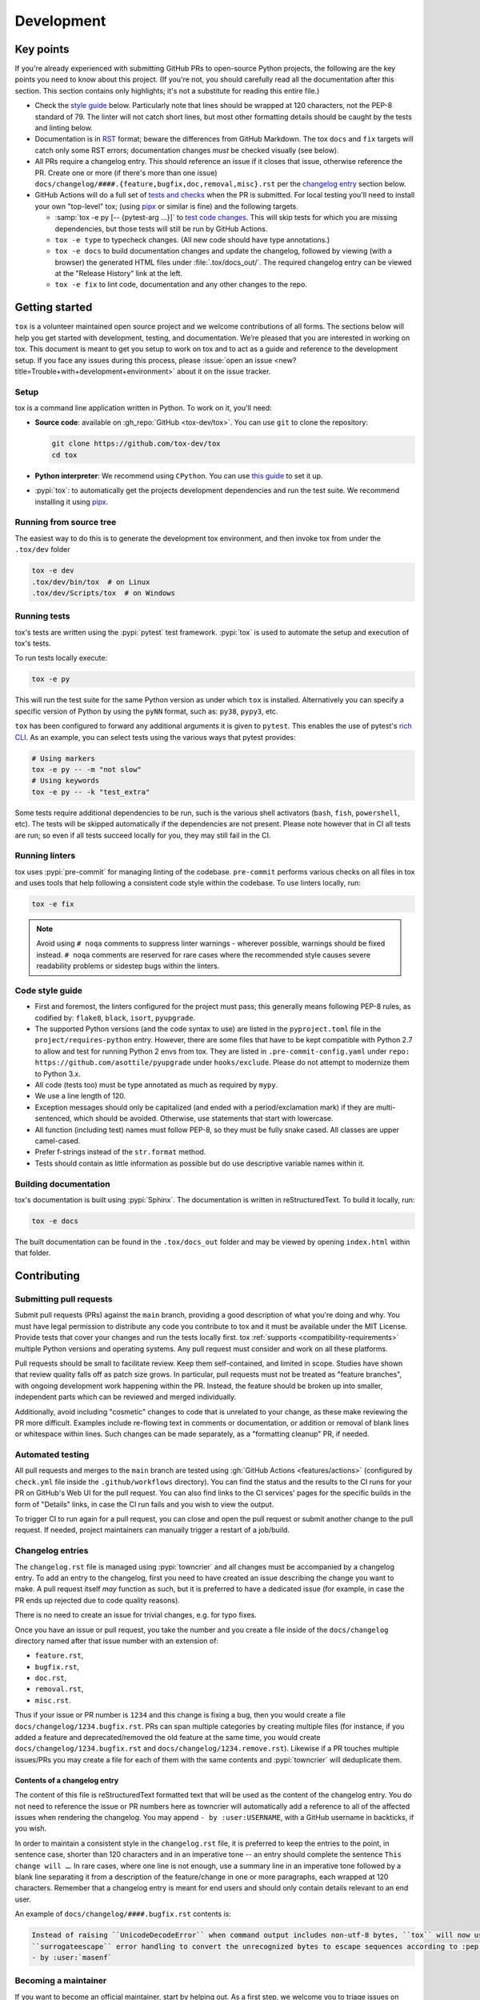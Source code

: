 Development
===========

Key points
----------

If you're already experienced with submitting GitHub PRs to open-source Python projects, the following are the key
points you need to know about this project. (If you're not, you should carefully read all the documentation after this
section. This section contains only highlights; it's not a substitute for reading this entire file.)

- Check the `style guide <#style-guide>`_ below. Particularly note that lines should be wrapped at 120 characters, not
  the PEP-8 standard of 79. The linter will not catch short lines, but most other formatting details should be caught by
  the tests and linting below.
- Documentation is in `RST <https://docutils.sourceforge.io/docs/user/rst/quickref.html>`_ format; beware the
  differences from GitHub Markdown. The tox ``docs`` and ``fix`` targets will catch only some RST errors; documentation
  changes *must* be checked visually (see below).
- All PRs require a changelog entry. This should reference an issue if it closes that issue, otherwise reference the PR.
  Create one or more (if there's more than one issue) ``docs/changelog/####.{feature,bugfix,doc,removal,misc}.rst`` per
  the `changelog entry <#changelog-entries>`_ section below.
- GitHub Actions will do a full set of `tests and checks <#automated-testing>`_ when the PR is submitted. For local
  testing you'll need to install your own "top-level" tox; (using `pipx`_ or similar is fine)
  and the following targets.

  - :samp:`tox -e py [-- {pytest-arg ...}]`  to `test code changes <#running-tests>`_. This will skip tests for which
    you are missing dependencies, but those tests will still be run by GitHub Actions.
  - ``tox -e type`` to typecheck changes. (All new code should have type annotations.)
  - ``tox -e docs`` to build documentation changes and update the changelog, followed by viewing (with a browser) the
    generated HTML files under :file:`.tox/docs_out/`. The required changelog entry can be viewed at the "Release
    History" link at the left.
  - ``tox -e fix`` to lint code, documentation and any other changes to the repo.


Getting started
---------------


``tox`` is a volunteer maintained open source project and we welcome contributions of all forms. The sections below will
help you get started with development, testing, and documentation. We’re pleased that you are interested in working on
tox. This document is meant to get you setup to work on tox and to act as a guide and reference to the development
setup. If you face any issues during this process, please
:issue:`open an issue <new?title=Trouble+with+development+environment>` about it on the issue tracker.

Setup
~~~~~

tox is a command line application written in Python. To work on it, you'll need:

- **Source code**: available on :gh_repo:`GitHub <tox-dev/tox>`. You can use ``git`` to clone the repository:

  .. code-block:: shell

      git clone https://github.com/tox-dev/tox
      cd tox

- **Python interpreter**: We recommend using ``CPython``. You can use
  `this guide <https://realpython.com/installing-python/>`_ to set it up.

- :pypi:`tox`: to automatically get the projects development dependencies and run the test suite. We recommend
  installing it using `pipx <https://pipxproject.github.io/pipx/>`_.

Running from source tree
~~~~~~~~~~~~~~~~~~~~~~~~

The easiest way to do this is to generate the development tox environment, and then invoke tox from under the
``.tox/dev`` folder

.. code-block:: shell

    tox -e dev
    .tox/dev/bin/tox  # on Linux
    .tox/dev/Scripts/tox  # on Windows

Running tests
~~~~~~~~~~~~~

tox's tests are written using the :pypi:`pytest` test framework. :pypi:`tox` is used to automate the setup and execution
of tox's tests.

To run tests locally execute:

.. code-block:: shell

    tox -e py

This will run the test suite for the same Python version as under which ``tox`` is installed. Alternatively you can
specify a specific version of Python by using the ``pyNN`` format, such as: ``py38``, ``pypy3``, etc.

``tox`` has been configured to forward any additional arguments it is given to ``pytest``. This enables the use of
pytest's `rich CLI <https://docs.pytest.org/en/latest/how-to/usage.html#specifying-which-tests-to-run>`_. As an example,
you can select tests using the various ways that pytest provides:

.. code-block:: shell

    # Using markers
    tox -e py -- -m "not slow"
    # Using keywords
    tox -e py -- -k "test_extra"

Some tests require additional dependencies to be run, such is the various shell activators (``bash``, ``fish``,
``powershell``, etc). The tests will be skipped automatically if the dependencies are not present. Please note however
that in CI all tests are run; so even if all tests succeed locally for you, they may still fail in the CI.

Running linters
~~~~~~~~~~~~~~~

tox uses :pypi:`pre-commit` for managing linting of the codebase. ``pre-commit`` performs various checks on all
files in tox and uses tools that help following a consistent code style within the codebase. To use linters locally,
run:

.. code-block:: shell

    tox -e fix

.. note::

    Avoid using ``# noqa`` comments to suppress linter warnings - wherever possible, warnings should be fixed instead.
    ``# noqa`` comments are reserved for rare cases where the recommended style causes severe readability problems or
    sidestep bugs within the linters.

Code style guide
~~~~~~~~~~~~~~~~

- First and foremost, the linters configured for the project must pass; this generally means following PEP-8 rules,
  as codified by: ``flake8``, ``black``, ``isort``, ``pyupgrade``.
- The supported Python versions (and the code syntax to use) are listed in the ``pyproject.toml`` file
  in the ``project/requires-python`` entry. However, there are some files that have to be kept compatible
  with Python 2.7 to allow and test for running Python 2 envs from tox. They are listed in ``.pre-commit-config.yaml``
  under ``repo: https://github.com/asottile/pyupgrade`` under ``hooks/exclude``.
  Please do not attempt to modernize them to Python 3.x.
- All code (tests too) must be type annotated as much as required by ``mypy``.
- We use a line length of 120.
- Exception messages should only be capitalized (and ended with a period/exclamation mark) if they are multi-sentenced,
  which should be avoided. Otherwise, use statements that start with lowercase.
- All function (including test) names must follow PEP-8, so they must be fully snake cased. All classes are upper
  camel-cased.
- Prefer f-strings instead of the ``str.format`` method.
- Tests should contain as little information as possible but do use descriptive variable names within it.

Building documentation
~~~~~~~~~~~~~~~~~~~~~~

tox's documentation is built using :pypi:`Sphinx`. The documentation is written in reStructuredText. To build it
locally, run:

.. code-block:: shell

    tox -e docs

The built documentation can be found in the ``.tox/docs_out`` folder and may be viewed by opening ``index.html`` within
that folder.


Contributing
-------------

Submitting pull requests
~~~~~~~~~~~~~~~~~~~~~~~~

Submit pull requests (PRs) against the ``main`` branch, providing a good description of what you're doing and why. You
must have legal permission to distribute any code you contribute to tox and it must be available under the MIT License.
Provide tests that cover your changes and run the tests locally first. tox :ref:`supports <compatibility-requirements>`
multiple Python versions and operating systems. Any pull request must consider and work on all these platforms.

Pull requests should be small to facilitate review. Keep them self-contained, and limited in scope. Studies have shown
that review quality falls off as patch size grows. In particular, pull requests must not be treated as
"feature branches", with ongoing development work happening within the PR. Instead, the feature should be broken up into
smaller, independent parts which can be reviewed and merged individually.

Additionally, avoid including "cosmetic" changes to code that is unrelated to your change, as these make reviewing the
PR more difficult. Examples include re-flowing text in comments or documentation, or addition or removal of blank lines
or whitespace within lines. Such changes can be made separately, as a "formatting cleanup" PR, if needed.

Automated testing
~~~~~~~~~~~~~~~~~

All pull requests and merges to the ``main`` branch are tested using :gh:`GitHub Actions <features/actions>`
(configured by ``check.yml`` file inside the ``.github/workflows`` directory). You can find the status and the results
to the CI runs for your PR on GitHub's Web UI for the pull request. You can also find links to the CI services' pages
for the specific builds in the form of "Details" links, in case the CI run fails and you wish to view the output.

To trigger CI to run again for a pull request, you can close and open the pull request or submit another change to the
pull request. If needed, project maintainers can manually trigger a restart of a job/build.

Changelog entries
~~~~~~~~~~~~~~~~~

The ``changelog.rst`` file is managed using :pypi:`towncrier` and all changes must be accompanied by a changelog entry.
To add an entry to the changelog, first you need to have created an issue describing the change you want to make. A pull
request itself *may* function as such, but it is preferred to have a dedicated issue (for example, in case the PR ends
up rejected due to code quality reasons).

There is no need to create an issue for trivial changes, e.g. for typo fixes.

Once you have an issue or pull request, you take the number and you create a file inside of the ``docs/changelog``
directory named after that issue number with an extension of:

- ``feature.rst``,
- ``bugfix.rst``,
- ``doc.rst``,
- ``removal.rst``,
- ``misc.rst``.

Thus if your issue or PR number is ``1234`` and this change is fixing a bug, then you would create a file
``docs/changelog/1234.bugfix.rst``. PRs can span multiple categories by creating multiple files (for instance, if you
added a feature and deprecated/removed the old feature at the same time, you would create
``docs/changelog/1234.bugfix.rst`` and ``docs/changelog/1234.remove.rst``). Likewise if a PR touches multiple issues/PRs
you may create a file for each of them with the same contents and :pypi:`towncrier` will deduplicate them.

Contents of a changelog entry
^^^^^^^^^^^^^^^^^^^^^^^^^^^^^

The content of this file is reStructuredText formatted text that will be used as the content of the changelog entry.
You do not need to reference the issue or PR numbers here as towncrier will automatically add a reference to all of the
affected issues when rendering the changelog. You may append ``- by :user:USERNAME``, with a GitHub username in
backticks, if you wish.

In order to maintain a consistent style in the ``changelog.rst`` file, it is preferred to keep the entries to the
point, in sentence case, shorter than 120 characters and in an imperative tone -- an entry should complete the sentence
``This change will …``. In rare cases, where one line is not enough, use a summary line in an imperative tone followed
by a blank line separating it from a description of the feature/change in one or more paragraphs, each wrapped at 120
characters. Remember that a changelog entry is meant for end users and should only contain details relevant to an end
user.

An example of ``docs/changelog/####.bugfix.rst`` contents is:

.. code-block::

    Instead of raising ``UnicodeDecodeError`` when command output includes non-utf-8 bytes, ``tox`` will now use
    ``surrogateescape`` error handling to convert the unrecognized bytes to escape sequences according to :pep:`383`
    - by :user:`masenf`


Becoming a maintainer
~~~~~~~~~~~~~~~~~~~~~

If you want to become an official maintainer, start by helping out. As a first step, we welcome you to triage issues on
tox's issue tracker. tox maintainers provide triage abilities to contributors once they have been around for some time
and contributed positively to the project. This is optional and highly recommended for becoming a tox maintainer. Later,
when you think you're ready, get in touch with one of the maintainers and they will initiate a vote among the existing
maintainers.

.. note::

    Upon becoming a maintainer, a person should be given access to various tox-related tooling across multiple
    platforms. These are noted here for future reference by the maintainers:

    - GitHub Push Access (provides also CI administration capabilities)
    - PyPI Publishing Access
    - ReadTheDocs Administration capabilities (the root domain `tox.wiki <https://tox.wiki/en/latest/>`_ is currently
      owned and maintained by the primary maintainer and author ``Bernat Gabor``; bought via
      `Porkbun <https://porkbun.com/>`_
      -- reach out to him directly for any changes).

Creating a new release
~~~~~~~~~~~~~~~~~~~~~~

.. note::

    The following process assumes that you call the ``remote`` for the main repository for tox ``upstream``.

    .. code:: shell

        git remote add upstream git@github.com:tox-dev/tox.git

In order to create a new release, a maintainer needs to run the following command::

    tox r -e release -- <version>

You need to replace ``<version>`` with an actual version number according to
`Semantic Versioning <https://semver.org/>`_.

.. _current-maintainers:

Current maintainers
^^^^^^^^^^^^^^^^^^^

-  :user:`Anthony Sottile <asottile>`
-  :user:`Bernát Gábor <gaborbernat>`
-  :user:`Jürgen Gmach <jugmac00>`
-  :user:`Masen Furer <masenf>`
-  :user:`Oliver Bestwalter <obestwalter>`
